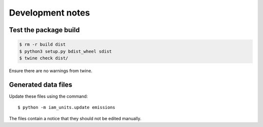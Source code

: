 Development notes
*****************

Test the package build
======================

.. code-block:: shell

   $ rm -r build dist
   $ python3 setup.py bdist_wheel sdist
   $ twine check dist/

Ensure there are no warnings from twine.


Generated data files
====================
Update these files using the command::

    $ python -m iam_units.update emissions

The files contain a notice that they should not be edited manually.
